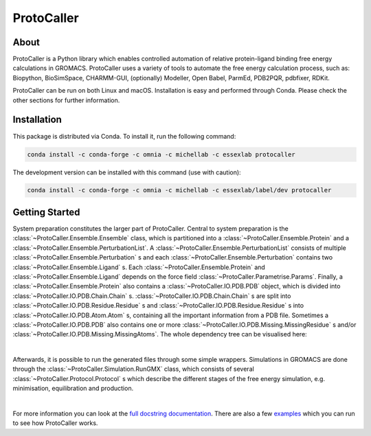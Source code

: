 ProtoCaller
===========

About
-----

ProtoCaller is a Python library which enables controlled automation of relative protein-ligand binding free energy
calculations in GROMACS. ProtoCaller uses a variety of tools to automate the free energy calculation process,
such as: Biopython, BioSimSpace, CHARMM-GUI, (optionally) Modeller, Open Babel, ParmEd, PDB2PQR, pdbfixer, RDKit.

ProtoCaller can be run on both Linux and macOS. Installation is easy and performed through Conda. Please check the
other sections for further information.


Installation
------------

This package is distributed via Conda. To install it, run the following command:

.. code-block:: bash

    conda install -c conda-forge -c omnia -c michellab -c essexlab protocaller

The development version can be installed with this command (use with caution):

.. code-block:: bash

    conda install -c conda-forge -c omnia -c michellab -c essexlab/label/dev protocaller


Getting Started
---------------

System preparation constitutes the larger part of ProtoCaller. Central to system preparation is the
:class:`~ProtoCaller.Ensemble.Ensemble` class, which is partitioned into a :class:`~ProtoCaller.Ensemble.Protein`
and a :class:`~ProtoCaller.Ensemble.PerturbationList`. A :class:`~ProtoCaller.Ensemble.PerturbationList` consists of
multiple :class:`~ProtoCaller.Ensemble.Perturbation` s and each :class:`~ProtoCaller.Ensemble.Perturbation` contains two
:class:`~ProtoCaller.Ensemble.Ligand` s. Each :class:`~ProtoCaller.Ensemble.Protein` and
:class:`~ProtoCaller.Ensemble.Ligand` depends on the force field :class:`~ProtoCaller.Parametrise.Params`. Finally,
a :class:`~ProtoCaller.Ensemble.Protein` also contains a :class:`~ProtoCaller.IO.PDB.PDB` object, which is divided into
:class:`~ProtoCaller.IO.PDB.Chain.Chain` s. :class:`~ProtoCaller.IO.PDB.Chain.Chain` s are split into
:class:`~ProtoCaller.IO.PDB.Residue.Residue` s and :class:`~ProtoCaller.IO.PDB.Residue.Residue` s into
:class:`~ProtoCaller.IO.PDB.Atom.Atom` s, containing all the important information from a PDB file. Sometimes a
:class:`~ProtoCaller.IO.PDB.PDB` also contains one or more :class:`~ProtoCaller.IO.PDB.Missing.MissingResidue` s and/or
:class:`~ProtoCaller.IO.PDB.Missing.MissingAtoms`. The whole dependency tree can be visualised here:

.. graphviz::
    :align: center

    digraph A {
        Ens [label = "Ensemble", href = "https://protocaller.readthedocs.io/en/latest/ProtoCaller.Ensemble.html#ProtoCaller.Ensemble.Ensemble"];
        Lig [label = "Ligand", href = "https://protocaller.readthedocs.io/en/latest/ProtoCaller.Ensemble.Ligand.html#ProtoCaller.Ensemble.Ligand.Ligand"]
        PertList [label = "PerturbationList", href = "https://protocaller.readthedocs.io/en/latest/ProtoCaller.Ensemble.PerturbationList.html#ProtoCaller.Ensemble.PerturbationList.PerturbationList"]
        Pert [label = "Perturbation", href = "https://protocaller.readthedocs.io/en/latest/ProtoCaller.Ensemble.Perturbation.html#ProtoCaller.Ensemble.Perturbation.Perturbation"]
        Par [label = "Params", href = "https://protocaller.readthedocs.io/en/latest/ProtoCaller.Parametrise.html#ProtoCaller.Parametrise.Params"]
        Pro [label = "Protein", href = "https://protocaller.readthedocs.io/en/latest/ProtoCaller.Ensemble.Protein.html#ProtoCaller.Ensemble.Protein.Protein"]
        PDB [label = "PDB", href = "https://protocaller.readthedocs.io/en/latest/ProtoCaller.IO.PDB.html#ProtoCaller.IO.PDB.PDB"]
        Chain [label = "Chain", href = "https://protocaller.readthedocs.io/en/latest/ProtoCaller.IO.PDB.Chain.html#ProtoCaller.IO.PDB.Chain.Chain"]
        Residue [label = "Residue", href = "https://protocaller.readthedocs.io/en/latest/ProtoCaller.IO.PDB.Residue.html#ProtoCaller.IO.PDB.Residue.Residue"]
        Atom [label = "Atom", href = "https://protocaller.readthedocs.io/en/latest/ProtoCaller.IO.PDB.Atom.html#ProtoCaller.IO.PDB.Atom.Atom"]
        MisRes [label = "MissingResidue", href = "https://protocaller.readthedocs.io/en/latest/ProtoCaller.IO.PDB.Missing.html#ProtoCaller.IO.PDB.Missing.MissingResidue"]
        MisAtom [label = "MissingAtoms", href = "https://protocaller.readthedocs.io/en/latest/ProtoCaller.IO.PDB.Missing.html#ProtoCaller.IO.PDB.Missing.MissingAtoms"]

        Ens -> PertList;
        Ens -> Pro;
        PertList -> Pert;
        Pert -> Lig;
        Pert -> Lig;
        Pro -> Par;
        Pro -> PDB;
        Lig -> Par;
        PDB -> Chain;
        PDB -> MisRes;
        PDB -> MisAtom;
        Chain -> Residue;
        Residue -> Atom;
    }

|
Afterwards, it is possible to run the generated files through some simple wrappers. Simulations in GROMACS are done
through the :class:`~ProtoCaller.Simulation.RunGMX` class, which consists of several
:class:`~ProtoCaller.Protocol.Protocol` s which describe the different stages of the free energy simulation,
e.g. minimisation, equilibration and production.

.. graphviz::
    :align: center

    digraph B {
        rankdir = "LR";

        RunGMX [label = "RunGMX", href = "https://protocaller.readthedocs.io/en/latest/ProtoCaller.Simulation.html#ProtoCaller.Simulation.RunGMX"]
        Protocol [label = "Protocol", href = "https://protocaller.readthedocs.io/en/latest/ProtoCaller.Protocol.html#ProtoCaller.Protocol.Protocol"]

        RunGMX -> Protocol
    }

|
For more information you can look at the `full docstring documentation <https://protocaller.readthedocs.io/en/latest/ProtoCaller.html>`_.
There are also a few `examples <https://protocaller.readthedocs.io/en/latest/Examples.html>`_ which you can run to
see how ProtoCaller works.